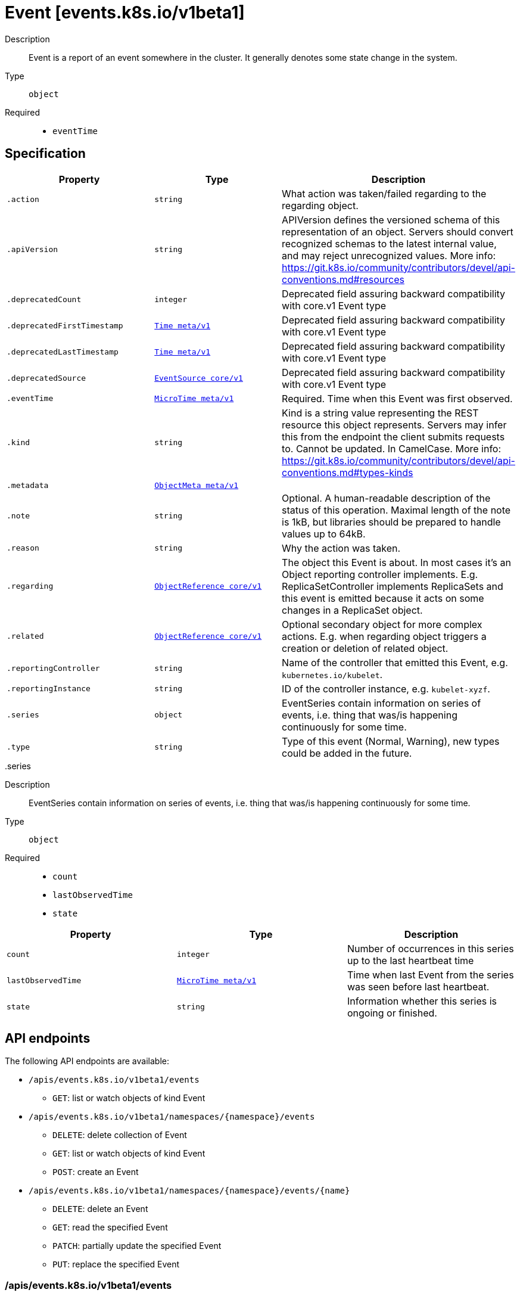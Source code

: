 [id="event-events-k8s-io-v1beta1"]
= Event [events.k8s.io/v1beta1]
ifdef::product-title[]
{product-author}
{product-version}
:data-uri:
:icons:
:experimental:
:toc: macro
:toc-title:
:prewrap!:
endif::[]

toc::[]


Description::
  Event is a report of an event somewhere in the cluster. It generally denotes some state change in the system.

Type::
  `object`

Required::
  - `eventTime`


== Specification

[cols="1,1,1",options="header"]
|===
| Property | Type | Description

| `.action`
| `string`
| What action was taken/failed regarding to the regarding object.

| `.apiVersion`
| `string`
| APIVersion defines the versioned schema of this representation of an object. Servers should convert recognized schemas to the latest internal value, and may reject unrecognized values. More info: https://git.k8s.io/community/contributors/devel/api-conventions.md#resources

| `.deprecatedCount`
| `integer`
| Deprecated field assuring backward compatibility with core.v1 Event type

| `.deprecatedFirstTimestamp`
| xref:../objects/index.adoc#time-meta-v1[`Time meta/v1`]
| Deprecated field assuring backward compatibility with core.v1 Event type

| `.deprecatedLastTimestamp`
| xref:../objects/index.adoc#time-meta-v1[`Time meta/v1`]
| Deprecated field assuring backward compatibility with core.v1 Event type

| `.deprecatedSource`
| xref:../objects/index.adoc#eventsource-core-v1[`EventSource core/v1`]
| Deprecated field assuring backward compatibility with core.v1 Event type

| `.eventTime`
| xref:../objects/index.adoc#microtime-meta-v1[`MicroTime meta/v1`]
| Required. Time when this Event was first observed.

| `.kind`
| `string`
| Kind is a string value representing the REST resource this object represents. Servers may infer this from the endpoint the client submits requests to. Cannot be updated. In CamelCase. More info: https://git.k8s.io/community/contributors/devel/api-conventions.md#types-kinds

| `.metadata`
| xref:../objects/index.adoc#objectmeta-meta-v1[`ObjectMeta meta/v1`]
| 

| `.note`
| `string`
| Optional. A human-readable description of the status of this operation. Maximal length of the note is 1kB, but libraries should be prepared to handle values up to 64kB.

| `.reason`
| `string`
| Why the action was taken.

| `.regarding`
| xref:../objects/index.adoc#objectreference-core-v1[`ObjectReference core/v1`]
| The object this Event is about. In most cases it's an Object reporting controller implements. E.g. ReplicaSetController implements ReplicaSets and this event is emitted because it acts on some changes in a ReplicaSet object.

| `.related`
| xref:../objects/index.adoc#objectreference-core-v1[`ObjectReference core/v1`]
| Optional secondary object for more complex actions. E.g. when regarding object triggers a creation or deletion of related object.

| `.reportingController`
| `string`
| Name of the controller that emitted this Event, e.g. `kubernetes.io/kubelet`.

| `.reportingInstance`
| `string`
| ID of the controller instance, e.g. `kubelet-xyzf`.

| `.series`
| `object`
| EventSeries contain information on series of events, i.e. thing that was/is happening continuously for some time.

| `.type`
| `string`
| Type of this event (Normal, Warning), new types could be added in the future.

|===
..series
Description::
  EventSeries contain information on series of events, i.e. thing that was/is happening continuously for some time.

Type::
  `object`

Required::
  - `count`
  - `lastObservedTime`
  - `state`



[cols="1,1,1",options="header"]
|===
| Property | Type | Description

| `count`
| `integer`
| Number of occurrences in this series up to the last heartbeat time

| `lastObservedTime`
| xref:../objects/index.adoc#microtime-meta-v1[`MicroTime meta/v1`]
| Time when last Event from the series was seen before last heartbeat.

| `state`
| `string`
| Information whether this series is ongoing or finished.

|===

== API endpoints

The following API endpoints are available:

* `/apis/events.k8s.io/v1beta1/events`
- `GET`: list or watch objects of kind Event
* `/apis/events.k8s.io/v1beta1/namespaces/{namespace}/events`
- `DELETE`: delete collection of Event
- `GET`: list or watch objects of kind Event
- `POST`: create an Event
* `/apis/events.k8s.io/v1beta1/namespaces/{namespace}/events/{name}`
- `DELETE`: delete an Event
- `GET`: read the specified Event
- `PATCH`: partially update the specified Event
- `PUT`: replace the specified Event


=== /apis/events.k8s.io/v1beta1/events


.Global guery parameters
[cols="1,1,2",options="header"]
|===
| Parameter | Type | Description
| `continue`
| `string`
| The continue option should be set when retrieving more results from the server. Since this value is server defined, clients may only use the continue value from a previous query result with identical query parameters (except for the value of continue) and the server may reject a continue value it does not recognize. If the specified continue value is no longer valid whether due to expiration (generally five to fifteen minutes) or a configuration change on the server the server will respond with a 410 ResourceExpired error indicating the client must restart their list without the continue field. This field is not supported when watch is true. Clients may start a watch from the last resourceVersion value returned by the server and not miss any modifications.
| `fieldSelector`
| `string`
| A selector to restrict the list of returned objects by their fields. Defaults to everything.
| `includeUninitialized`
| `boolean`
| If true, partially initialized resources are included in the response.
| `labelSelector`
| `string`
| A selector to restrict the list of returned objects by their labels. Defaults to everything.
| `limit`
| `integer`
| limit is a maximum number of responses to return for a list call. If more items exist, the server will set the &#x60;continue&#x60; field on the list metadata to a value that can be used with the same initial query to retrieve the next set of results. Setting a limit may return fewer than the requested amount of items (up to zero items) in the event all requested objects are filtered out and clients should only use the presence of the continue field to determine whether more results are available. Servers may choose not to support the limit argument and will return all of the available results. If limit is specified and the continue field is empty, clients may assume that no more results are available. This field is not supported if watch is true.

The server guarantees that the objects returned when using continue will be identical to issuing a single list call without a limit - that is, no objects created, modified, or deleted after the first request is issued will be included in any subsequent continued requests. This is sometimes referred to as a consistent snapshot, and ensures that a client that is using limit to receive smaller chunks of a very large result can ensure they see all possible objects. If objects are updated during a chunked list the version of the object that was present at the time the first list result was calculated is returned.
| `pretty`
| `string`
| If &#x27;true&#x27;, then the output is pretty printed.
| `resourceVersion`
| `string`
| When specified with a watch call, shows changes that occur after that particular version of a resource. Defaults to changes from the beginning of history. When specified for list: - if unset, then the result is returned from remote storage based on quorum-read flag; - if it&#x27;s 0, then we simply return what we currently have in cache, no guarantee; - if set to non zero, then the result is at least as fresh as given rv.
| `timeoutSeconds`
| `integer`
| Timeout for the list/watch call. This limits the duration of the call, regardless of any activity or inactivity.
| `watch`
| `boolean`
| Watch for changes to the described resources and return them as a stream of add, update, and remove notifications. Specify resourceVersion.
|===

HTTP method::
  `GET`

Description::
  list or watch objects of kind Event


.HTTP responses
[cols="1,1",options="header"]
|===
| HTTP code | Reponse body
| 200 - OK
| xref:../objects/index.adoc#eventlist-events-k8s-io-v1beta1[`EventList events.k8s.io/v1beta1`]
| 401 - Unauthorized
| Empty
|===


=== /apis/events.k8s.io/v1beta1/namespaces/{namespace}/events

.Global path parameters
[cols="1,1,2",options="header"]
|===
| Parameter | Type | Description
| `namespace`
| `string`
| object name and auth scope, such as for teams and projects
|===

.Global guery parameters
[cols="1,1,2",options="header"]
|===
| Parameter | Type | Description
| `pretty`
| `string`
| If &#x27;true&#x27;, then the output is pretty printed.
|===

HTTP method::
  `DELETE`

Description::
  delete collection of Event


.Query parameters
[cols="1,1,2",options="header"]
|===
| Parameter | Type | Description
| `continue`
| `string`
| The continue option should be set when retrieving more results from the server. Since this value is server defined, clients may only use the continue value from a previous query result with identical query parameters (except for the value of continue) and the server may reject a continue value it does not recognize. If the specified continue value is no longer valid whether due to expiration (generally five to fifteen minutes) or a configuration change on the server the server will respond with a 410 ResourceExpired error indicating the client must restart their list without the continue field. This field is not supported when watch is true. Clients may start a watch from the last resourceVersion value returned by the server and not miss any modifications.
| `fieldSelector`
| `string`
| A selector to restrict the list of returned objects by their fields. Defaults to everything.
| `includeUninitialized`
| `boolean`
| If true, partially initialized resources are included in the response.
| `labelSelector`
| `string`
| A selector to restrict the list of returned objects by their labels. Defaults to everything.
| `limit`
| `integer`
| limit is a maximum number of responses to return for a list call. If more items exist, the server will set the &#x60;continue&#x60; field on the list metadata to a value that can be used with the same initial query to retrieve the next set of results. Setting a limit may return fewer than the requested amount of items (up to zero items) in the event all requested objects are filtered out and clients should only use the presence of the continue field to determine whether more results are available. Servers may choose not to support the limit argument and will return all of the available results. If limit is specified and the continue field is empty, clients may assume that no more results are available. This field is not supported if watch is true.

The server guarantees that the objects returned when using continue will be identical to issuing a single list call without a limit - that is, no objects created, modified, or deleted after the first request is issued will be included in any subsequent continued requests. This is sometimes referred to as a consistent snapshot, and ensures that a client that is using limit to receive smaller chunks of a very large result can ensure they see all possible objects. If objects are updated during a chunked list the version of the object that was present at the time the first list result was calculated is returned.
| `resourceVersion`
| `string`
| When specified with a watch call, shows changes that occur after that particular version of a resource. Defaults to changes from the beginning of history. When specified for list: - if unset, then the result is returned from remote storage based on quorum-read flag; - if it&#x27;s 0, then we simply return what we currently have in cache, no guarantee; - if set to non zero, then the result is at least as fresh as given rv.
| `timeoutSeconds`
| `integer`
| Timeout for the list/watch call. This limits the duration of the call, regardless of any activity or inactivity.
| `watch`
| `boolean`
| Watch for changes to the described resources and return them as a stream of add, update, and remove notifications. Specify resourceVersion.
|===


.HTTP responses
[cols="1,1",options="header"]
|===
| HTTP code | Reponse body
| 200 - OK
| xref:../objects/index.adoc#status-meta-v1[`Status meta/v1`]
| 401 - Unauthorized
| Empty
|===

HTTP method::
  `GET`

Description::
  list or watch objects of kind Event


.Query parameters
[cols="1,1,2",options="header"]
|===
| Parameter | Type | Description
| `continue`
| `string`
| The continue option should be set when retrieving more results from the server. Since this value is server defined, clients may only use the continue value from a previous query result with identical query parameters (except for the value of continue) and the server may reject a continue value it does not recognize. If the specified continue value is no longer valid whether due to expiration (generally five to fifteen minutes) or a configuration change on the server the server will respond with a 410 ResourceExpired error indicating the client must restart their list without the continue field. This field is not supported when watch is true. Clients may start a watch from the last resourceVersion value returned by the server and not miss any modifications.
| `fieldSelector`
| `string`
| A selector to restrict the list of returned objects by their fields. Defaults to everything.
| `includeUninitialized`
| `boolean`
| If true, partially initialized resources are included in the response.
| `labelSelector`
| `string`
| A selector to restrict the list of returned objects by their labels. Defaults to everything.
| `limit`
| `integer`
| limit is a maximum number of responses to return for a list call. If more items exist, the server will set the &#x60;continue&#x60; field on the list metadata to a value that can be used with the same initial query to retrieve the next set of results. Setting a limit may return fewer than the requested amount of items (up to zero items) in the event all requested objects are filtered out and clients should only use the presence of the continue field to determine whether more results are available. Servers may choose not to support the limit argument and will return all of the available results. If limit is specified and the continue field is empty, clients may assume that no more results are available. This field is not supported if watch is true.

The server guarantees that the objects returned when using continue will be identical to issuing a single list call without a limit - that is, no objects created, modified, or deleted after the first request is issued will be included in any subsequent continued requests. This is sometimes referred to as a consistent snapshot, and ensures that a client that is using limit to receive smaller chunks of a very large result can ensure they see all possible objects. If objects are updated during a chunked list the version of the object that was present at the time the first list result was calculated is returned.
| `resourceVersion`
| `string`
| When specified with a watch call, shows changes that occur after that particular version of a resource. Defaults to changes from the beginning of history. When specified for list: - if unset, then the result is returned from remote storage based on quorum-read flag; - if it&#x27;s 0, then we simply return what we currently have in cache, no guarantee; - if set to non zero, then the result is at least as fresh as given rv.
| `timeoutSeconds`
| `integer`
| Timeout for the list/watch call. This limits the duration of the call, regardless of any activity or inactivity.
| `watch`
| `boolean`
| Watch for changes to the described resources and return them as a stream of add, update, and remove notifications. Specify resourceVersion.
|===


.HTTP responses
[cols="1,1",options="header"]
|===
| HTTP code | Reponse body
| 200 - OK
| xref:../objects/index.adoc#eventlist-events-k8s-io-v1beta1[`EventList events.k8s.io/v1beta1`]
| 401 - Unauthorized
| Empty
|===

HTTP method::
  `POST`

Description::
  create an Event



.Body parameters
[cols="1,1,2",options="header"]
|===
| Parameter | Type | Description
| `body`
| xref:../events_k8s_io/event-events-k8s-io-v1beta1.adoc#event-events-k8s-io-v1beta1[`Event events.k8s.io/v1beta1`]
| 
|===

.HTTP responses
[cols="1,1",options="header"]
|===
| HTTP code | Reponse body
| 200 - OK
| xref:../events_k8s_io/event-events-k8s-io-v1beta1.adoc#event-events-k8s-io-v1beta1[`Event events.k8s.io/v1beta1`]
| 201 - Created
| xref:../events_k8s_io/event-events-k8s-io-v1beta1.adoc#event-events-k8s-io-v1beta1[`Event events.k8s.io/v1beta1`]
| 202 - Accepted
| xref:../events_k8s_io/event-events-k8s-io-v1beta1.adoc#event-events-k8s-io-v1beta1[`Event events.k8s.io/v1beta1`]
| 401 - Unauthorized
| Empty
|===


=== /apis/events.k8s.io/v1beta1/namespaces/{namespace}/events/{name}

.Global path parameters
[cols="1,1,2",options="header"]
|===
| Parameter | Type | Description
| `name`
| `string`
| name of the Event
| `namespace`
| `string`
| object name and auth scope, such as for teams and projects
|===

.Global guery parameters
[cols="1,1,2",options="header"]
|===
| Parameter | Type | Description
| `pretty`
| `string`
| If &#x27;true&#x27;, then the output is pretty printed.
|===

HTTP method::
  `DELETE`

Description::
  delete an Event


.Query parameters
[cols="1,1,2",options="header"]
|===
| Parameter | Type | Description
| `gracePeriodSeconds`
| `integer`
| The duration in seconds before the object should be deleted. Value must be non-negative integer. The value zero indicates delete immediately. If this value is nil, the default grace period for the specified type will be used. Defaults to a per object value if not specified. zero means delete immediately.
| `orphanDependents`
| `boolean`
| Deprecated: please use the PropagationPolicy, this field will be deprecated in 1.7. Should the dependent objects be orphaned. If true/false, the &quot;orphan&quot; finalizer will be added to/removed from the object&#x27;s finalizers list. Either this field or PropagationPolicy may be set, but not both.
| `propagationPolicy`
| `string`
| Whether and how garbage collection will be performed. Either this field or OrphanDependents may be set, but not both. The default policy is decided by the existing finalizer set in the metadata.finalizers and the resource-specific default policy. Acceptable values are: &#x27;Orphan&#x27; - orphan the dependents; &#x27;Background&#x27; - allow the garbage collector to delete the dependents in the background; &#x27;Foreground&#x27; - a cascading policy that deletes all dependents in the foreground.
|===

.Body parameters
[cols="1,1,2",options="header"]
|===
| Parameter | Type | Description
| `body`
| xref:../objects/index.adoc#deleteoptions-meta-v1[`DeleteOptions meta/v1`]
| 
|===

.HTTP responses
[cols="1,1",options="header"]
|===
| HTTP code | Reponse body
| 200 - OK
| xref:../objects/index.adoc#status-meta-v1[`Status meta/v1`]
| 401 - Unauthorized
| Empty
|===

HTTP method::
  `GET`

Description::
  read the specified Event


.Query parameters
[cols="1,1,2",options="header"]
|===
| Parameter | Type | Description
| `exact`
| `boolean`
| Should the export be exact.  Exact export maintains cluster-specific fields like &#x27;Namespace&#x27;.
| `export`
| `boolean`
| Should this value be exported.  Export strips fields that a user can not specify.
|===


.HTTP responses
[cols="1,1",options="header"]
|===
| HTTP code | Reponse body
| 200 - OK
| xref:../events_k8s_io/event-events-k8s-io-v1beta1.adoc#event-events-k8s-io-v1beta1[`Event events.k8s.io/v1beta1`]
| 401 - Unauthorized
| Empty
|===

HTTP method::
  `PATCH`

Description::
  partially update the specified Event



.Body parameters
[cols="1,1,2",options="header"]
|===
| Parameter | Type | Description
| `body`
| xref:../objects/index.adoc#patch-meta-v1[`Patch meta/v1`]
| 
|===

.HTTP responses
[cols="1,1",options="header"]
|===
| HTTP code | Reponse body
| 200 - OK
| xref:../events_k8s_io/event-events-k8s-io-v1beta1.adoc#event-events-k8s-io-v1beta1[`Event events.k8s.io/v1beta1`]
| 401 - Unauthorized
| Empty
|===

HTTP method::
  `PUT`

Description::
  replace the specified Event



.Body parameters
[cols="1,1,2",options="header"]
|===
| Parameter | Type | Description
| `body`
| xref:../events_k8s_io/event-events-k8s-io-v1beta1.adoc#event-events-k8s-io-v1beta1[`Event events.k8s.io/v1beta1`]
| 
|===

.HTTP responses
[cols="1,1",options="header"]
|===
| HTTP code | Reponse body
| 200 - OK
| xref:../events_k8s_io/event-events-k8s-io-v1beta1.adoc#event-events-k8s-io-v1beta1[`Event events.k8s.io/v1beta1`]
| 201 - Created
| xref:../events_k8s_io/event-events-k8s-io-v1beta1.adoc#event-events-k8s-io-v1beta1[`Event events.k8s.io/v1beta1`]
| 401 - Unauthorized
| Empty
|===


